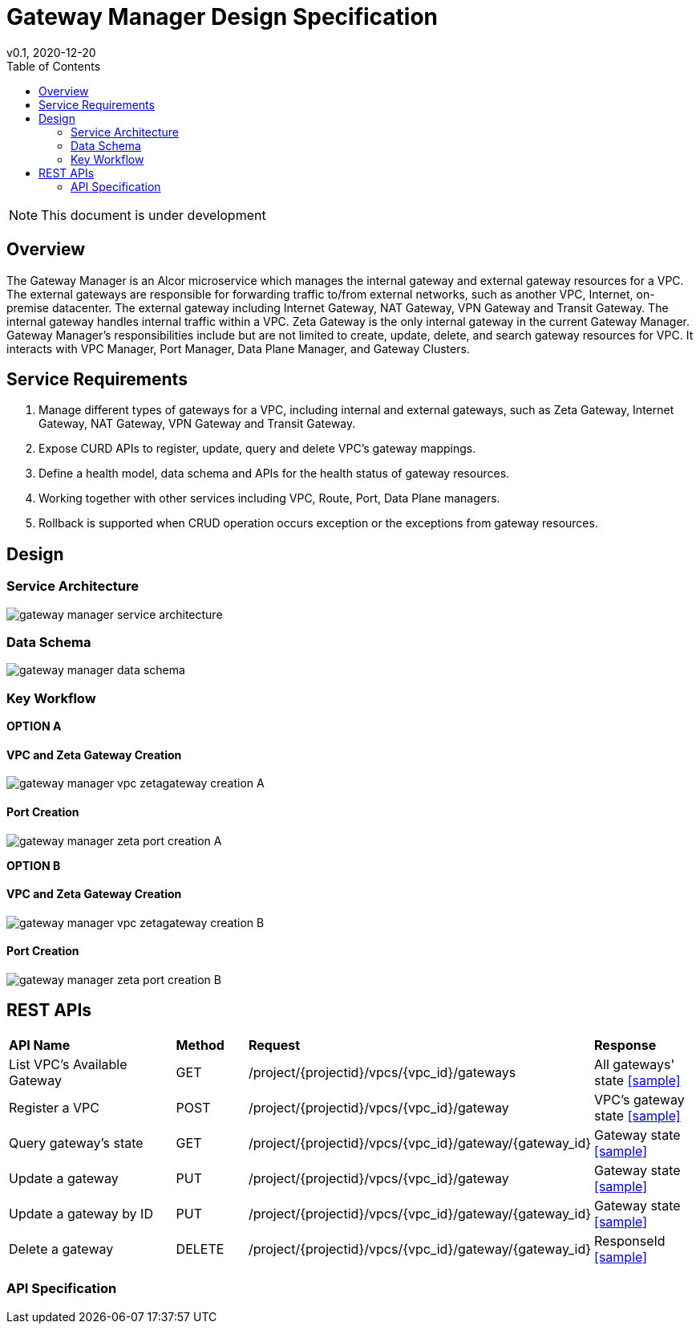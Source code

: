= Gateway Manager Design Specification
v0.1, 2020-12-20
:toc: right
:imagesdir: ../../images

NOTE: This document is under development

== Overview
The Gateway Manager is an Alcor microservice which manages the internal gateway and external gateway resources for a VPC.
The external gateways are responsible for forwarding traffic to/from external networks, such as another VPC, Internet, on-premise datacenter.
The external gateway including Internet Gateway, NAT Gateway, VPN Gateway and Transit Gateway.
The internal gateway handles internal traffic within a VPC. Zeta Gateway is the only internal gateway in the current Gateway Manager.
Gateway Manager's responsibilities include but are not limited to create, update, delete, and search gateway resources for VPC.
It interacts with VPC Manager, Port Manager, Data Plane Manager, and Gateway Clusters.

== Service Requirements
[arabic]
. Manage different types of gateways for a VPC, including internal and external gateways, such as Zeta Gateway, Internet Gateway, NAT Gateway, VPN Gateway and Transit Gateway.
. Expose CURD APIs to register, update, query and delete VPC's gateway mappings.
. Define a health model, data schema and APIs for the health status of gateway resources.
. Working together with other services including VPC, Route, Port, Data Plane managers.
. Rollback is supported when CRUD operation occurs exception or the exceptions from gateway resources.

== Design
=== Service Architecture
image::gateway_manager_service_architecture.PNG[]

=== Data Schema
image::gateway_manager_data_schema.PNG[]

=== Key Workflow

*OPTION A*

==== VPC and Zeta Gateway Creation
image::gateway_manager_vpc_zetagateway_creation_A.PNG[]

==== Port Creation
image::gateway_manager_zeta_port_creation_A.PNG[]

*OPTION B*

==== VPC and Zeta Gateway Creation
image::gateway_manager_vpc_zetagateway_creation_B.PNG[]

==== Port Creation
image::gateway_manager_zeta_port_creation_B.PNG[]

== REST APIs
[width="100%",cols="32%,12%,40%,17%"]
|===
|*API Name* |*Method* |*Request*|*Response*
|List VPC's Available Gateway
|GET
|/project/{projectid}/vpcs/{vpc_id}/gateways
|All gateways' state
<<gws_get_all,[sample]>>

|Register a VPC
|POST
|/project/{projectid}/vpcs/{vpc_id}/gateway
|VPC's gateway state
<<vpc_gw_post,[sample]>>

|Query gateway's state
|GET
|/project/{projectid}/vpcs/{vpc_id}/gateway/{gateway_id}
|Gateway state
<<gw_get,[sample]>>

|Update a gateway
|PUT
|/project/{projectid}/vpcs/{vpc_id}/gateway
|Gateway state
<<gw_put,[sample]>>

|Update a gateway by ID
|PUT
|/project/{projectid}/vpcs/{vpc_id}/gateway/{gateway_id}
|Gateway state
<<gw_put_id,[sample]>>

|Delete a gateway
|DELETE
|/project/{projectid}/vpcs/{vpc_id}/gateway/{gateway_id}
|ResponseId
<<gw_del,[sample]>>
|===

=== API Specification